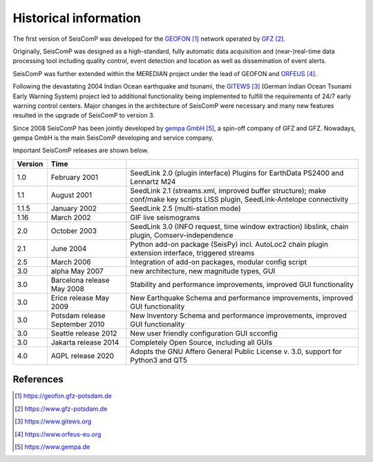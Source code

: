 .. _history:

**********************
Historical information
**********************

The first version of SeisComP was developed for the `GEOFON`_ network operated by `GFZ`_.

Originally, SeisComP was designed as a high-standard, fully automatic data acquisition and (near-)real-time
data processing tool including quality control, event detection and location as well as dissemination
of event alerts.

SeisComP was further extended within the MEREDIAN project under the lead of GEOFON and `ORFEUS`_.

Following the devastating 2004 Indian Ocean earthquake and tsunami, the `GITEWS`_ (German Indian Ocean
Tsunami Early Warning System) project led to additional functionality being implemented to fulfill the
requirements of 24/7 early warning control centers. Major changes in the architecture of SeisComP
were necessary and many new features resulted in the upgrade of SeisComP to version 3.

Since 2008 SeisComP has been jointly developed by `gempa GmbH`_, a spin-off company of GFZ and GFZ.
Nowadays, gempa GmbH is the main SeisComP developing and service company.

Important SeisComP releases are shown below.


+---------+--------------------------------+-----------------------------------------------------+
| Version | Time                           |                                                     |
+=========+================================+=====================================================+
| 1.0     | February 2001                  | SeedLink 2.0 (plugin interface) Plugins for         |
|         |                                | EarthData PS2400 and Lennartz M24                   |
+---------+--------------------------------+-----------------------------------------------------+
| 1.1     | August 2001                    | SeedLink 2.1 (streams.xml, improved buffer          |
|         |                                | structure); make conf/make key scripts LISS         |
|         |                                | plugin, SeedLink-Antelope connectivity              |
+---------+--------------------------------+-----------------------------------------------------+
| 1.1.5   | January 2002                   | SeedLink 2.5 (multi-station mode)                   |
+---------+--------------------------------+-----------------------------------------------------+
| 1.16    | March 2002                     | GIF live seismograms                                |
+---------+--------------------------------+-----------------------------------------------------+
| 2.0     | October 2003                   | SeedLink 3.0 (INFO request, time window extraction) |
|         |                                | libslink, chain plugin, Comserv-independence        |
+---------+--------------------------------+-----------------------------------------------------+
| 2.1     | June 2004                      | Python add-on package (SeisPy) incl. AutoLoc2 chain |
|         |                                | plugin extension interface, triggered streams       |
+---------+--------------------------------+-----------------------------------------------------+
| 2.5     | March 2006                     | Integration of add-on packages, modular config      |
|         |                                | script                                              |
+---------+--------------------------------+-----------------------------------------------------+
| 3.0     | alpha May 2007                 | new architecture, new magnitude types, GUI          |
+---------+--------------------------------+-----------------------------------------------------+
| 3.0     | Barcelona release May 2008     | Stability and performance improvements, improved    |
|         |                                | GUI functionality                                   |
+---------+--------------------------------+-----------------------------------------------------+
| 3.0     | Erice release May 2009         | New Earthquake Schema and performance improvements, |
|         |                                | improved GUI functionality                          |
+---------+--------------------------------+-----------------------------------------------------+
| 3.0     | Potsdam release September 2010 | New Inventory Schema and performance improvements,  |
|         |                                | improved GUI functionality                          |
+---------+--------------------------------+-----------------------------------------------------+
| 3.0     | Seattle release 2012           | New user friendly configuration GUI scconfig        |
+---------+--------------------------------+-----------------------------------------------------+
| 3.0     | Jakarta release 2014           | Completely Open Source, including all GUIs          |
+---------+--------------------------------+-----------------------------------------------------+
| 4.0     | AGPL release 2020              | Adopts the GNU Affero General Public License v. 3.0,|
|         |                                | support for Python3 and QT5                         |
+---------+--------------------------------+-----------------------------------------------------+

References
==========

.. target-notes::

.. _`GEOFON`: https://geofon.gfz-potsdam.de
.. _`GFZ`: https://www.gfz-potsdam.de
.. _`GITEWS`: https://www.gitews.org
.. _`ORFEUS`: https://www.orfeus-eu.org
.. _`gempa GmbH`: https://www.gempa.de
